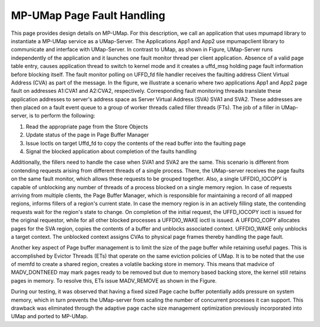 .. _design:

===========================
MP-UMap Page Fault Handling
===========================

.. image:: images/mp-umap-fault-handling.jpg
   :width: 800

This page provides design details on MP-UMap.
For this description, we call an application that uses mpumapd library to instantiate a MP-UMap service as a UMap-Server. 
The Applications App1 and App2 use mpumapclient library to communicate and interface with UMap-Server. 
In contrast to UMap, as shown in Figure, UMap-Server runs independently of the application and it launches one fault 
monitor thread per client application. Absence of a valid page table entry, causes application thread to switch to 
kernel mode and it creates a uffd_msg holding page fault information before blocking itself. The fault monitor polling 
on UFFD_fd file handler receives the faulting address Client Virtual Address (CVA) as part of the message. In the 
figure, we illustrate a scenario where two applications App1 and App2 page fault on addresses A1:CVA1 and A2:CVA2, 
respectively. Corresponding fault monitoring threads translate these application addresses to server's address space 
as Server Virtual Address (SVA) SVA1 and SVA2. These addresses are then placed on a fault event queue to a group of 
worker threads called filler threads (FTs). The job of a filler in UMap-server, is to perform the following:

1. Read the appropriate page from the Store Objects
2. Update status of the page in Page Buffer Manager
3. Issue Ioctls on target Uffd_fd to copy the contents of the read buffer into the faulting page
4. Signal the blocked application about completion of the faults handling

Additionally, the fillers need to handle the case when SVA1 and SVA2 are the same. This scenario is different 
from contending requests arising from different threads of a single process. There, the UMap-server receives 
the page faults on the same fault monitor, which allows these requests to be grouped together. Also, a single 
UFFDIO_IOCOPY is capable of unblocking any number of threads of a process blocked on a single memory region. 
In case of requests arriving from multiple clients, the Page Buffer Manager, which is responsible for maintaining 
a record of all mapped regions, informs fillers of a region's current state. In case the memory region is in an 
actively filling state, the contending requests wait for the region's state to change. On completion of the initial 
request, the UFFD_IOCOPY ioctl is issued for the original requestor, while for all other blocked processes a 
UFFDIO_WAKE ioctl is issued. A UFFDIO_COPY allocates pages for the SVA region, copies the contents of a buffer 
and unblocks associated context. UFFDIO_WAKE only unblocks a target context. The unblocked context assigns CVAs 
to physical page frames thereby handling the page fault. 

Another key aspect of Page buffer management is to limit 
the size of the page buffer while retaining useful pages. This is accomplished by Evictor Threads (ETs) that 
operate on the same eviction policies of UMap. It is to be noted that the use of memfd to create a shared region, 
creates a volatile backing store in memory. This means that madvice of MADV_DONTNEED may mark pages ready to be 
removed but due to memory based backing store, the kernel still retains pages in memory. To resolve this, ETs 
issue MADV_REMOVE as shown in the Figure. 

During our testing, it was observed that having a fixed sized Page 
cache buffer potentially adds pressure on system memory, which in turn prevents the UMap-server from scaling 
the number of concurrent processes it can support. This drawback was eliminated through the adaptive page cache 
size management optimization previously incorporated into UMap and ported to MP-UMap.

